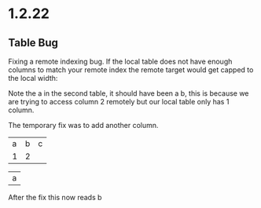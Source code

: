 * 1.2.22
** Table Bug
	Fixing a remote indexing bug.
	If the local table does not have enough columns to match your remote index
	the remote target would get capped to the local width:

	Note the a in the second table, it should have been a b, this is because we are
	trying to access column 2 remotely but our local table only has 1 column.

	The temporary fix was to add another column.

    #+NAME: hiya
    | a | b | c |
    | 1 | 2 |   |

    | a |
    #+TBLFM:@1$1=remote('hiya',@1$2)

    After the fix this now reads b